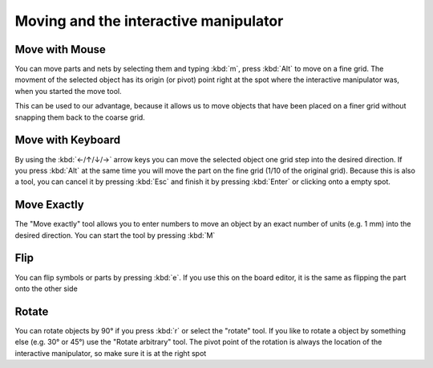 .. |~| unicode:: 0xA0 
   :trim:

Moving and the interactive manipulator
=======================================

Move with Mouse
~~~~~~~~~~~~~~~

You can move parts and nets by selecting them and typing :kbd:`m`, press :kbd:`Alt` to move on a fine grid. The movment of the selected object has its origin (or pivot) point right at the spot where the interactive manipulator was, when you started the move tool. 

This can be used to our advantage, because it allows us to move objects that have been placed on a finer grid without snapping them back to the coarse grid.


Move with Keyboard
~~~~~~~~~~~~~~~~~~

By using the :kbd:`←/↑/↓/→` arrow keys you can move the selected object one grid step into the desired direction. If you press :kbd:`Alt` at the same time you will move the part on the fine grid (1/10 of the original grid). Because this is also a tool, you can cancel it by pressing :kbd:`Esc` and finish it by pressing :kbd:`Enter` or clicking onto a empty spot.

Move Exactly
~~~~~~~~~~~~

The "Move exactly" tool allows you to enter numbers to move an object by an exact number of units (e.g. 1 mm) into the desired direction. You can start the tool by pressing :kbd:`M`


Flip
~~~~

You can flip symbols or parts by pressing :kbd:`e`. If you use this on the board editor, it is the same as flipping the part onto the other side

Rotate
~~~~~~

You can rotate objects by 90° if you press :kbd:`r` or select the "rotate" tool. If you like to rotate a object by something else (e.g. 30° or 45°) use the "Rotate arbitrary" tool. The pivot point of the rotation is always the location of the interactive manipulator, so make sure it is at the right spot
